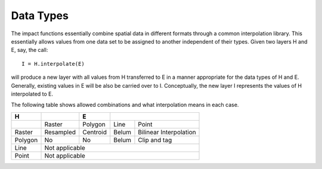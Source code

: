 
==========
Data Types
==========

The impact functions essentially combine spatial data in different formats
through a common interpolation library. This essentially allows values from
one data set to be assigned to another independent of their types.
Given two layers H and E, say, the call::

  I = H.interpolate(E)

will produce a new layer with all values from H transferred to E in a manner
appropriate for the data types of H and E. Generally, existing values in
E will be also be carried over to I. Conceptually, the new layer I represents
the values of H interpolated to E.

The following table shows allowed combinations and what interpolation means
in each case.

.. table::

  +-----------------+------------+----------+------+--------------------------+
  |   H             |            |     E    |      |                          |
  +=================+============+==========+=======+=========================+
  |                 | Raster     | Polygon  | Line  | Point                   |
  +-----------------+------------+----------+-------+-------------------------+
  | Raster          | Resampled  | Centroid | Belum | Bilinear Interpolation  |
  +-----------------+------------+----------+-------+-------------------------+
  | Polygon         |     No     |  No      | Belum | Clip and tag            |
  +-----------------+------------+----------+-------+-------------------------+
  | Line            | Not applicable                                          |
  +-----------------+------------+----------+-------+-------------------------+
  | Point           | Not applicable                                          |
  +-----------------+------------+----------+-------+-------------------------+


